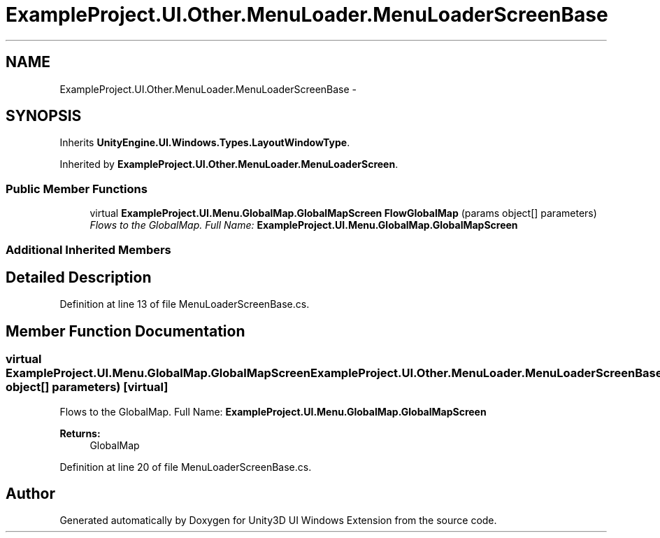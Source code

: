 .TH "ExampleProject.UI.Other.MenuLoader.MenuLoaderScreenBase" 3 "Fri Apr 3 2015" "Version version 0.8a" "Unity3D UI Windows Extension" \" -*- nroff -*-
.ad l
.nh
.SH NAME
ExampleProject.UI.Other.MenuLoader.MenuLoaderScreenBase \- 
.SH SYNOPSIS
.br
.PP
.PP
Inherits \fBUnityEngine\&.UI\&.Windows\&.Types\&.LayoutWindowType\fP\&.
.PP
Inherited by \fBExampleProject\&.UI\&.Other\&.MenuLoader\&.MenuLoaderScreen\fP\&.
.SS "Public Member Functions"

.in +1c
.ti -1c
.RI "virtual \fBExampleProject\&.UI\&.Menu\&.GlobalMap\&.GlobalMapScreen\fP \fBFlowGlobalMap\fP (params object[] parameters)"
.br
.RI "\fIFlows to the GlobalMap\&. Full Name: \fBExampleProject\&.UI\&.Menu\&.GlobalMap\&.GlobalMapScreen\fP \fP"
.in -1c
.SS "Additional Inherited Members"
.SH "Detailed Description"
.PP 
Definition at line 13 of file MenuLoaderScreenBase\&.cs\&.
.SH "Member Function Documentation"
.PP 
.SS "virtual \fBExampleProject\&.UI\&.Menu\&.GlobalMap\&.GlobalMapScreen\fP ExampleProject\&.UI\&.Other\&.MenuLoader\&.MenuLoaderScreenBase\&.FlowGlobalMap (params object[] parameters)\fC [virtual]\fP"

.PP
Flows to the GlobalMap\&. Full Name: \fBExampleProject\&.UI\&.Menu\&.GlobalMap\&.GlobalMapScreen\fP 
.PP
\fBReturns:\fP
.RS 4
GlobalMap
.RE
.PP

.PP
Definition at line 20 of file MenuLoaderScreenBase\&.cs\&.

.SH "Author"
.PP 
Generated automatically by Doxygen for Unity3D UI Windows Extension from the source code\&.
